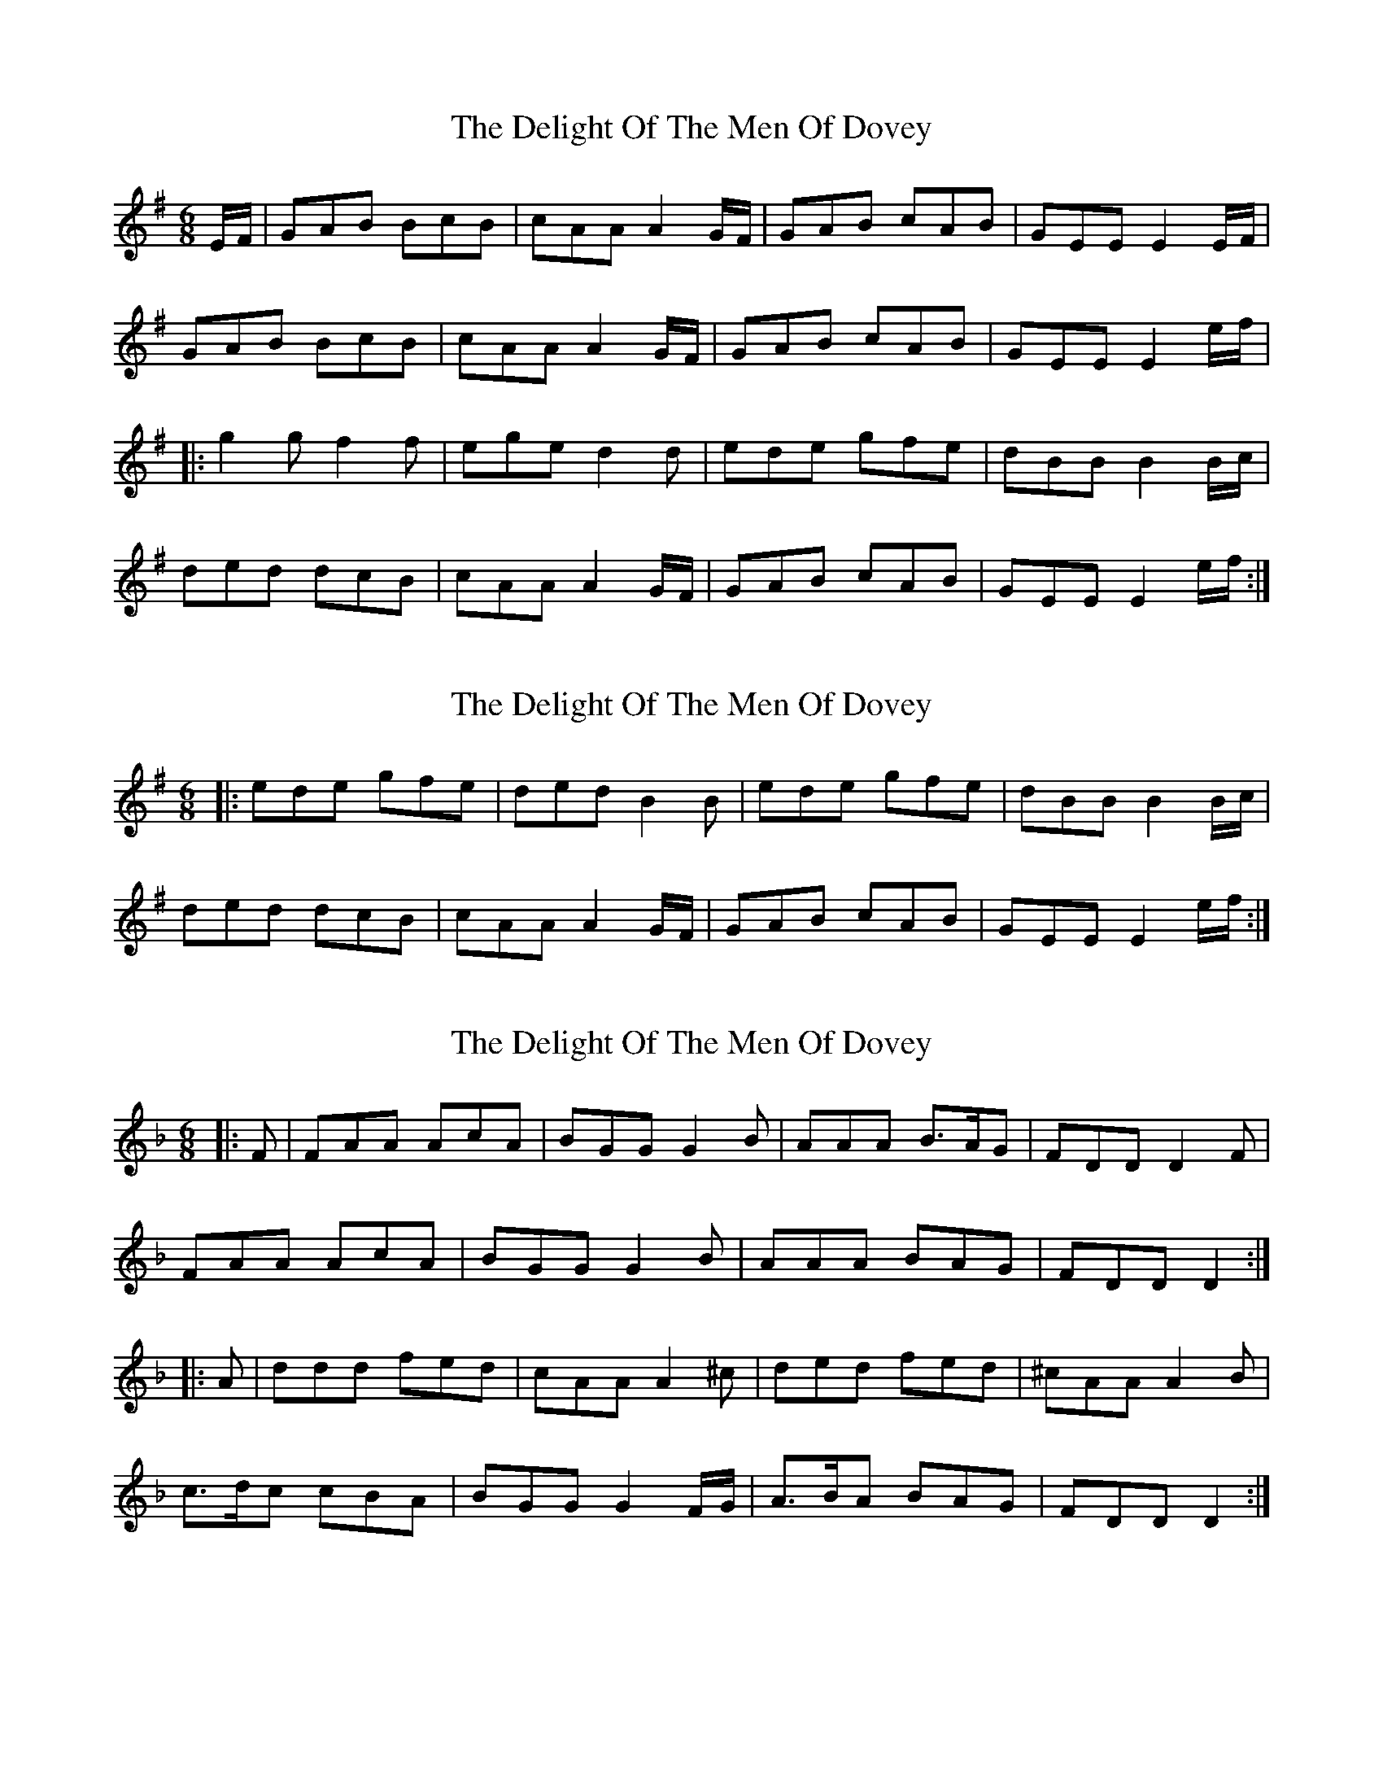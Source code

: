 X: 1
T: Delight Of The Men Of Dovey, The
Z: Abram 
S: https://thesession.org/tunes/10445#setting10445
R: jig
M: 6/8
L: 1/8
K: Gmaj
E/F/ | GAB BcB | cAA A2 G/F/ | GAB cAB | GEE E2 E/F/ |
GAB BcB | cAA A2 G/F/ | GAB cAB | GEE E2 e/f/ |
|:g2 g f2 f | ege d2 d | ede gfe | dBB B2 B/c/ |
ded dcB | cAA A2 G/F/ | GAB cAB | GEE E2 e/f/ :|
X: 2
T: Delight Of The Men Of Dovey, The
Z: CreadurMawnOrganig
S: https://thesession.org/tunes/10445#setting20378
R: jig
M: 6/8
L: 1/8
K: Gmaj
|: ede gfe | ded B2B | ede gfe | dBB B2 B/c/ |ded dcB | cAA A2 G/F/ | GAB cAB | GEE E2 e/f/ :|
X: 3
T: Delight Of The Men Of Dovey, The
Z: Abram 
S: https://thesession.org/tunes/10445#setting20727
R: jig
M: 6/8
L: 1/8
K: Dmin
|:F| FAA AcA | BGG G2 B | AAA B>AG | FDD D2 F |
FAA AcA | BGG G2 B | AAA BAG | FDD D2 :|
|:A| ddd fed | cAA A2 ^c | ded fed | ^cAA A2 B |
c>dc cBA | BGG G2 F/G/ | A>BA BAG | FDD D2 :|

